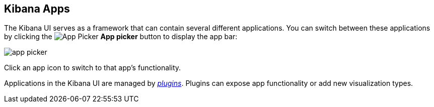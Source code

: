 [[kibana-apps]]
== Kibana Apps

The Kibana UI serves as a framework that can contain several different applications. You can switch between these
applications by clicking the image:images/app-button.png[App Picker] *App picker* button to display the app bar:

image::images/app-picker.png[]

Click an app icon to switch to that app's functionality.

Applications in the Kibana UI are managed by <<kibana-plugins,_plugins_>>. Plugins can expose app functionality or add new
visualization types.
